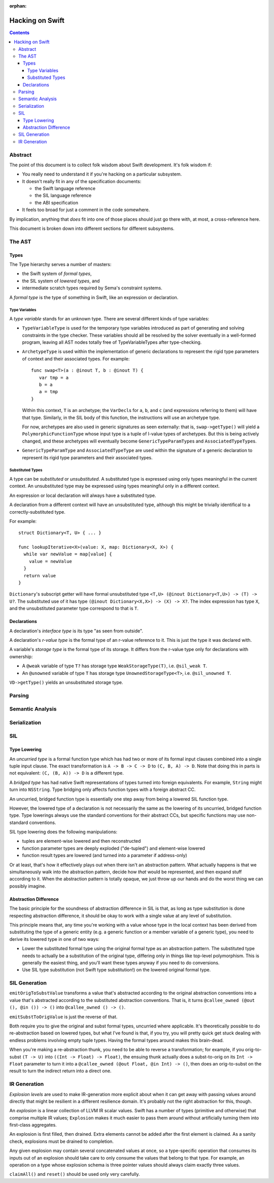 :orphan:

Hacking on Swift
================

.. contents::

Abstract
--------

The point of this document is to collect folk wisdom about Swift
development.  It's folk wisdom if:

- You really need to understand it if you're hacking on a particular
  subsystem.

- It doesn't really fit in any of the specification documents:

  - the Swift language reference

  - the SIL language reference

  - the ABI specification

- It feels too broad for just a comment in the code somewhere.

By implication, anything that *does* fit into one of those places
should just go there with, at most, a cross-reference here.

This document is broken down into different sections for different
subsystems.

The AST
-------

Types
~~~~~

The Type hierarchy serves a number of masters:

- the Swift system of *formal types*,

- the SIL system of *lowered types*, and

- intermediate scratch types required by Sema's constraint systems.

A *formal type* is the type of something in Swift, like an expression
or declaration.

Type Variables
``````````````

A *type variable* stands for an unknown type.  There are several
different kinds of type variables:

- ``TypeVariableType`` is used for the temporary type variables
  introduced as part of generating and solving constraints in the type
  checker.  These variables should all be resolved by the solver
  eventually in a well-formed program, leaving all AST nodes totally
  free of TypeVariableTypes after type-checking.

- ``ArchetypeType`` is used within the implementation of generic
  declarations to represent the rigid type parameters of context and
  their associated types.  For example::

    func swap<T>(a : @inout T, b : @inout T) {
       var tmp = a
       b = a
       a = tmp
    }

  Within this context, ``T`` is an archetype; the ``VarDecl``\ s for
  ``a``, ``b``, and ``c`` (and expressions referring to them) will
  have that type.  Similarly, in the SIL body of this function, the
  instructions will use an archetype type.

  For now, archetypes are also used in generic signatures as seen
  externally: that is, ``swap->getType()`` will yield a
  ``PolymorphicFunctionType`` whose input type is a tuple of l-value
  types of archetypes.  But this is being actively changed, and these
  archetypes will eventually become ``GenericTypeParamType``\ s and
  ``AssociatedTypeType``\ s.

- ``GenericTypeParamType`` and ``AssociatedTypeType`` are used within
  the signature of a generic declaration to represent its rigid type
  parameters and their associated types.

Substituted Types
`````````````````

A type can be *substituted* or *unsubstituted*.  A substituted type is
expressed using only types meaningful in the current context.  An
unsubstituted type may be expressed using types meaningful only in
a different context.

An expression or local declaration will always have a substituted type.

A declaration from a different context will have an unsubstituted
type, although this might be trivially identifical to a
correctly-substituted type.

For example::

  struct Dictionary<T, U> { ... }

  func lookupIterative<X>(value: X, map: Dictionary<X, X>) {
    while var newValue = map[value] {
      value = newValue
    }
    return value
  }

``Dictionary``\'s subscript getter will have formal unsubstituted type
``<T,U> (@inout Dictionary<T,U>) -> (T) -> U?``.  The substituted use
of it has type ``(@inout Dictionary<X,X>) -> (X) -> X?``.  The
index expression has type ``X``, and the unsubstituted parameter type
correspond to that is ``T``.

Declarations
~~~~~~~~~~~~

A declaration's *interface type* is its type "as seen from outside".

A declaration's *r-value type* is the formal type of an r-value
reference to it.  This is just the type it was declared with.

A variable's *storage type* is the formal type of its storage.  It
differs from the r-value type only for declarations with ownership:

- A ``@weak`` variable of type ``T?`` has storage type
  ``WeakStorageType(T)``, i.e. ``@sil_weak T``.

- An ``@unowned`` variable of type ``T`` has storage type
  ``UnownedStorageType<T>``, i.e. ``@sil_unowned T``.

``VD->getType()`` yields an unsubstituted storage type.

Parsing
-------

Semantic Analysis
-----------------

Serialization
-------------

SIL
---

Type Lowering
~~~~~~~~~~~~~

An *uncurried type* is a formal function type which has had two or
more of its formal input clauses combined into a single tuple input
clause.  The exact transformation is ``A -> B -> C -> D`` to ``(C,
B, A) -> D``.  Note that doing this in parts is not equivalent: ``(C,
(B, A)) -> D`` is a different type.

A *bridged type* has had native Swift representations of types turned
into foreign equivalents.  For example, ``String`` might turn into
``NSString``.  Type bridging only affects function types with a
foreign abstract CC.

An uncurried, bridged function type is essentially one step away from
being a lowered SIL function type.

However, the lowered type of a declaration is not necessarily the same
as the lowering of its uncurried, bridged function type.  Type
lowerings always use the standard conventions for their abstract CCs,
but specific functions may use non-standard conventions.

SIL type lowering does the following manipulations:

- tuples are element-wise lowered and then reconstructed

- function parameter types are deeply exploded ("de-tupled") and element-wise lowered

- function result types are lowered (and turned into a parameter if address-only)

Or at least, that's how it effectively plays out when there isn't an
abstraction pattern.  What actually happens is that we simultaneously
walk into the abstraction pattern, decide how *that* would be
represented, and then expand stuff according to it.  When the
abstraction pattern is totally opaque, we just throw up our hands and
do the worst thing we can possibly imagine.

Abstraction Difference
~~~~~~~~~~~~~~~~~~~~~~

The basic principle for the soundness of abstraction difference in SIL
is that, as long as type substitution is done respecting abstraction
difference, it should be okay to work with a single value at any level
of substitution.

This principle means that, any time you're working with a value whose
type in the local context has been derived from substituting the type
of a generic entity (e.g. a generic function or a member variable of a
generic type), you need to derive its lowered type in one of two ways:

- Lower the substituted formal type using the original formal type as
  an abstraction pattern.  The substituted type needs to actually be a
  substitution of the original type, differing only in things like
  top-level polymorphism.  This is generally the easiest thing, and
  you'll want these types anyway if you need to do conversions.

- Use SIL type substitution (not Swift type substitution!) on the
  lowered original formal type.

SIL Generation
--------------

``emitOrigToSubstValue`` transforms a value that's abstracted according to
the original abstraction conventions into a value that's abstracted
according to the substituted abstraction conventions.  That is, it
turns ``@callee_owned (@out (), @in ()) -> ()`` into
``@callee_owned () -> ()``.

``emitSubstToOrigValue`` is just the reverse of that.

Both require you to give the original and subst formal types,
uncurried where applicable.  It's theoretically possible to do
re-abstraction based on lowered types, but what I've found is that, if
you try, you will pretty quick get stuck dealing with endless problems
involving empty tuple types.  Having the formal types around makes
this brain-dead.

When you're making a re-abstraction thunk, you need to be able to
reverse a transformation; for example, if you orig-to-subst ``(T ->
U)`` into ``((Int -> Float) -> Float)``, the ensuing thunk actually
does a subst-to-orig on its ``Int -> Float`` parameter to turn it into
a ``@callee_owned (@out Float, @in Int) -> ()``, then does an
orig-to-subst on the result to turn the indirect return into a direct
one.

IR Generation
-------------

*Explosion levels* are used to make IR-generation more explicit about
when it can get away with passing values around directly that might be
resilient in a different resilience domain.  It's probably not the
right abstraction for this, though.

An *explosion* is a linear collection of LLVM IR scalar values.  Swift
has a number of types (primitive and otherwise) that comprise multiple
IR values; ``Explosion`` makes it much easier to pass them around
without artificially turning them into first-class aggregates.

An explosion is first filled, then drained.  Extra elements cannot be
added after the first element is claimed.  As a sanity check,
explosions must be drained to completion.

Any given explosion may contain several concatenated values at once,
so a type-specific operation that consumes its inputs out of an
explosion should take care to only consume the values that belong to
that type.  For example, an operation on a type whose explosion schema
is three pointer values should always claim exactly three values.

``claimAll()`` and ``reset()`` should be used only very carefully.
